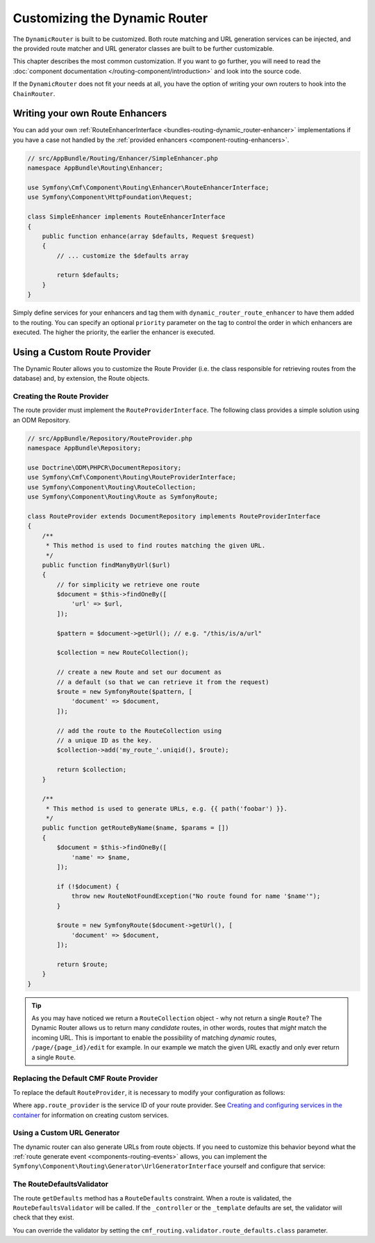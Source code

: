 .. _bundles-routing-customize:

Customizing the Dynamic Router
==============================

The ``DynamicRouter`` is built to be customized. Both route matching and URL
generation services can be injected, and the provided route matcher and
URL generator classes are built to be further customizable.

This chapter describes the most common customization. If you want to go
further, you will need to read the
:doc:`component documentation </routing-component/introduction>`
and look into the source code.

If the ``DynamicRouter`` does not fit your needs at all, you have the option
of writing your own routers to hook into the ``ChainRouter``.

.. index:: Route Enhancer

Writing your own Route Enhancers
--------------------------------

You can add your own :ref:`RouteEnhancerInterface <bundles-routing-dynamic_router-enhancer>`
implementations if you have a case not handled by the
:ref:`provided enhancers <component-routing-enhancers>`.

.. code-block:: php

    // src/AppBundle/Routing/Enhancer/SimpleEnhancer.php
    namespace AppBundle\Routing\Enhancer;

    use Symfony\Cmf\Component\Routing\Enhancer\RouteEnhancerInterface;
    use Symfony\Component\HttpFoundation\Request;

    class SimpleEnhancer implements RouteEnhancerInterface
    {
        public function enhance(array $defaults, Request $request)
        {
            // ... customize the $defaults array

            return $defaults;
        }
    }

Simply define services for your enhancers and tag them with
``dynamic_router_route_enhancer`` to have them added to the routing. You can
specify an optional ``priority`` parameter on the tag to control the order in
which enhancers are executed. The higher the priority, the earlier the enhancer
is executed.

.. configuration-block::

    .. code-block:: yaml

        # app/config/services.yaml
        services:
            app.routing.simple_enhancer:
                class: AppBundle\Routing\Enhancer\SimpleEnhancer
                tags:
                    -  { name: dynamic_router_route_enhancer, priority: 10 }

    .. code-block:: xml

        <!-- app/config/services.xml -->
        <?xml version="1.0" encoding="UTF-8" ?>
        <container xmlns="http://symfony.com/schema/dic/services"
            xmlns:xsi="http://www.w3.org/2001/XMLSchema-instance"
            xsi:schemaLocation="http://symfony.com/schema/dic/services http://symfony.com/schema/dic/services/services-1.0.xsd">

            <services>
                <service id="app.routing.simple_enhancer" class="AppBundle\Routing\Enhancer\SimpleEnhancer">
                    <tag name="dynamic_router_route_enhancer" priority="10" />
                </service>
            </services>
        </container>

    .. code-block:: php

        // app/config/services.php
        use AppBundle\Routing\Enhancer\SimpleEnhancer;
        use Symfony\Component\DependencyInjection\Definition;

        $definition = new Definition(SimpleEnhancer::class);
        $definition->addTag('dynamic_router_route_enhancer', [
            'priority' => 10,
        ]);

        $container->setDefinition('app.routing.simple_enhancer', $definition);

.. index:: Route Provider

.. _bundles-routing-custom_provider:

Using a Custom Route Provider
-----------------------------

The Dynamic Router allows you to customize the Route Provider (i.e. the class
responsible for retrieving routes from the database) and, by extension, the
Route objects.

Creating the Route Provider
~~~~~~~~~~~~~~~~~~~~~~~~~~~

The route provider must implement the ``RouteProviderInterface``. The
following class provides a simple solution using an ODM Repository.

.. code-block:: php

    // src/AppBundle/Repository/RouteProvider.php
    namespace AppBundle\Repository;

    use Doctrine\ODM\PHPCR\DocumentRepository;
    use Symfony\Cmf\Component\Routing\RouteProviderInterface;
    use Symfony\Component\Routing\RouteCollection;
    use Symfony\Component\Routing\Route as SymfonyRoute;

    class RouteProvider extends DocumentRepository implements RouteProviderInterface
    {
        /**
         * This method is used to find routes matching the given URL.
         */
        public function findManyByUrl($url)
        {
            // for simplicity we retrieve one route
            $document = $this->findOneBy([
                'url' => $url,
            ]);

            $pattern = $document->getUrl(); // e.g. "/this/is/a/url"

            $collection = new RouteCollection();

            // create a new Route and set our document as
            // a default (so that we can retrieve it from the request)
            $route = new SymfonyRoute($pattern, [
                'document' => $document,
            ]);

            // add the route to the RouteCollection using
            // a unique ID as the key.
            $collection->add('my_route_'.uniqid(), $route);

            return $collection;
        }

        /**
         * This method is used to generate URLs, e.g. {{ path('foobar') }}.
         */
        public function getRouteByName($name, $params = [])
        {
            $document = $this->findOneBy([
                'name' => $name,
            ]);

            if (!$document) {
                throw new RouteNotFoundException("No route found for name '$name'");
            }

            $route = new SymfonyRoute($document->getUrl(), [
                'document' => $document,
            ]);

            return $route;
        }
    }

.. tip::

    As you may have noticed we return a ``RouteCollection`` object - why not
    return a single ``Route``? The Dynamic Router allows us to return many
    *candidate* routes, in other words, routes that *might* match the incoming
    URL. This is important to enable the possibility of matching *dynamic*
    routes, ``/page/{page_id}/edit`` for example. In our example we match the
    given URL exactly and only ever return a single ``Route``.

Replacing the Default CMF Route Provider
~~~~~~~~~~~~~~~~~~~~~~~~~~~~~~~~~~~~~~~~

To replace the default ``RouteProvider``, it is necessary to modify your
configuration as follows:

.. configuration-block::

   .. code-block:: yaml

       # app/config/packages/cmf_routing.yaml
       cmf_routing:
           dynamic:
               route_provider_service_id: app.route_provider

   .. code-block:: xml

       <!-- app/config/packages/cmf_routing.xml -->
       <?xml version="1.0" encoding="UTF-8" ?>
       <container xmlns="http://symfony.com/schema/dic/services">
           <config xmlns="http://cmf.symfony.com/schema/dic/routing">
               <dynamic route-provider-service-id="app.route_provider"/>
           </config>
       </container>

   .. code-block:: php

       // app/config/packages/cmf_routing.php
       $container->loadFromExtension('cmf_routing', [
           'dynamic' => [
              'route_provider_service_id' => 'app.route_provider',
           ],
       ]);

Where ``app.route_provider`` is the service ID of your route
provider. See `Creating and configuring services in the container`_ for
information on creating custom services.

Using a Custom URL Generator
~~~~~~~~~~~~~~~~~~~~~~~~~~~~

The dynamic router can also generate URLs from route objects. If you need to
customize this behavior beyond what the
:ref:`route generate event <components-routing-events>` allows, you can
implement the ``Symfony\Component\Routing\Generator\UrlGeneratorInterface``
yourself and configure that service:

.. configuration-block::

   .. code-block:: yaml

       # app/config/packages/cmf_routing.yaml
       cmf_routing:
           dynamic:
               url_generator: app.my_url_generator

   .. code-block:: xml

       <!-- app/config/packages/cmf_routing.xml -->
       <?xml version="1.0" encoding="UTF-8" ?>
       <container xmlns="http://symfony.com/schema/dic/services">
           <config xmlns="http://cmf.symfony.com/schema/dic/routing">
               <dynamic url-generator="app.my_url_generator"/>
           </config>
       </container>

   .. code-block:: php

       // app/config/packages/cmf_routing.php
       $container->loadFromExtension('cmf_routing', [
           'dynamic' => [
              'url_generator' => 'app.my_url_generator',
           ],
       ]);

.. _bundles-routing-route-defaults-validator:

The RouteDefaultsValidator
~~~~~~~~~~~~~~~~~~~~~~~~~~

The route ``getDefaults`` method has a ``RouteDefaults`` constraint.
When a route is validated, the ``RouteDefaultsValidator`` will be called.
If the ``_controller`` or the ``_template`` defaults are set, the validator
will check that they exist.

You can override the validator by setting the
``cmf_routing.validator.route_defaults.class`` parameter.

.. _`Creating and configuring services in the container`: https://symfony.com/doc/current/service_container.html#creating-configuring-services-in-the-container
.. _`PHPCR-ODM`: http://www.doctrine-project.org/projects/phpcr-odm.html
